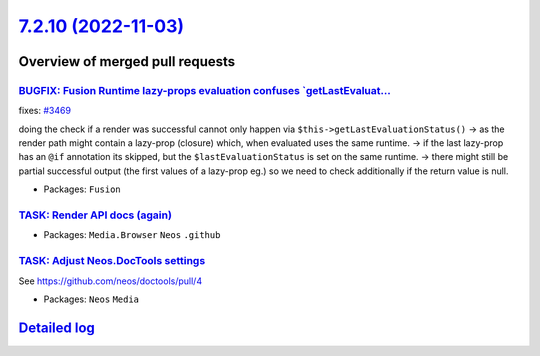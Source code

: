 `7.2.10 (2022-11-03) <https://github.com/neos/neos-development-collection/releases/tag/7.2.10>`_
================================================================================================

Overview of merged pull requests
~~~~~~~~~~~~~~~~~~~~~~~~~~~~~~~~

`BUGFIX: Fusion Runtime lazy-props evaluation confuses `getLastEvaluat… <https://github.com/neos/neos-development-collection/pull/3677>`_
-------------------------------------------------------------------------------------------------------------------------------------------

fixes: `#3469 <https://github.com/neos/neos-development-collection/issues/3469>`_

doing the check if a render was successful cannot only happen via ``$this->getLastEvaluationStatus()``
-> as the render path might contain a lazy-prop (closure) which, when evaluated uses the same runtime.
-> if the last lazy-prop has an ``@if`` annotation its skipped, but the ``$lastEvaluationStatus`` is set on the same runtime.
-> there might still be partial successful output (the first values of a lazy-prop eg.) so we need to check additionally if the return value is null.

* Packages: ``Fusion``

`TASK: Render API docs (again) <https://github.com/neos/neos-development-collection/pull/3934>`_
------------------------------------------------------------------------------------------------



* Packages: ``Media.Browser`` ``Neos`` ``.github``

`TASK: Adjust Neos.DocTools settings <https://github.com/neos/neos-development-collection/pull/3877>`_
------------------------------------------------------------------------------------------------------

See https://github.com/neos/doctools/pull/4


* Packages: ``Neos`` ``Media``

`Detailed log <https://github.com/neos/neos-development-collection/compare/7.2.9...7.2.10>`_
~~~~~~~~~~~~~~~~~~~~~~~~~~~~~~~~~~~~~~~~~~~~~~~~~~~~~~~~~~~~~~~~~~~~~~~~~~~~~~~~~~~~~~~~~~~~
